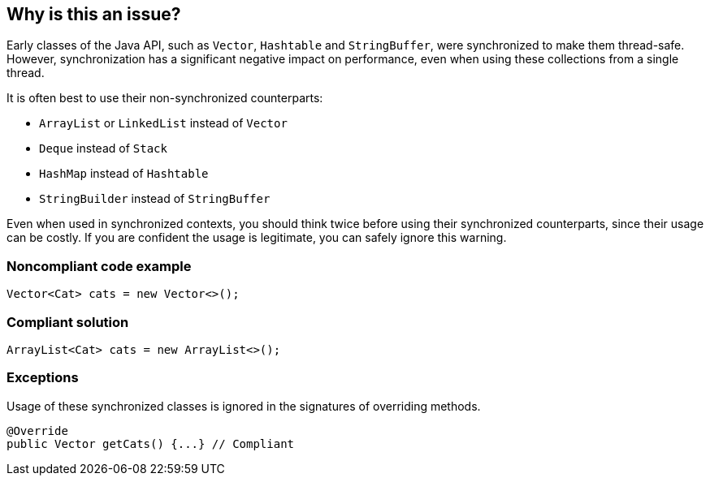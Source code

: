 == Why is this an issue?

Early classes of the Java API, such as `Vector`, `Hashtable` and `StringBuffer`, were synchronized to make them thread-safe.
However, synchronization has a significant negative impact on performance, even when using these collections from a single thread.


It is often best to use their non-synchronized counterparts:

* `ArrayList` or `LinkedList` instead of `Vector`
* `Deque` instead of `Stack`
* `HashMap` instead of `Hashtable`
* `StringBuilder` instead of `StringBuffer`

Even when used in synchronized contexts, you should think twice before using their synchronized counterparts, since their usage can be costly.
If you are confident the usage is legitimate, you can safely ignore this warning.


=== Noncompliant code example

[source,java]
----
Vector<Cat> cats = new Vector<>();
----


=== Compliant solution

[source,java]
----
ArrayList<Cat> cats = new ArrayList<>();
----


=== Exceptions

Usage of these synchronized classes is ignored in the signatures of overriding methods.

[source,java]
----
@Override
public Vector getCats() {...} // Compliant
----


ifdef::env-github,rspecator-view[]

'''
== Implementation Specification
(visible only on this page)

=== Message

Replace the synchronized class "{}" by an unsynchronized one such as "{}".


'''
== Comments And Links
(visible only on this page)

=== relates to: S1076

=== on 31 Jul 2013, 15:13:51 Dinesh Bolkensteyn wrote:
Can also replace UseArrayListInsteadOfVector

=== on 31 Jul 2013, 15:18:08 Dinesh Bolkensteyn wrote:
Implemented by \http://jira.codehaus.org/browse/SONARJAVA-236

endif::env-github,rspecator-view[]
